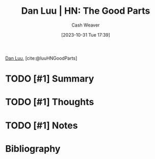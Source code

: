 :PROPERTIES:
:ROAM_REFS: [cite:@luuHNGoodParts]
:ID:       1b585978-1fa0-443c-9cc4-1a04332724f7
:LAST_MODIFIED: [2023-10-31 Tue 17:39]
:END:
#+title: Dan Luu | HN: The Good Parts
#+hugo_custom_front_matter: :slug "1b585978-1fa0-443c-9cc4-1a04332724f7"
#+author: Cash Weaver
#+date: [2023-10-31 Tue 17:39]
#+filetags: :hastodo:reference:

[[id:19bc5bde-085c-4daa-a99b-5f83ab4f80a4][Dan Luu]], [cite:@luuHNGoodParts]

* TODO [#1] Summary
* TODO [#1] Thoughts
* TODO [#1] Notes
* TODO [#2] Flashcards :noexport:
* Bibliography
#+print_bibliography:
